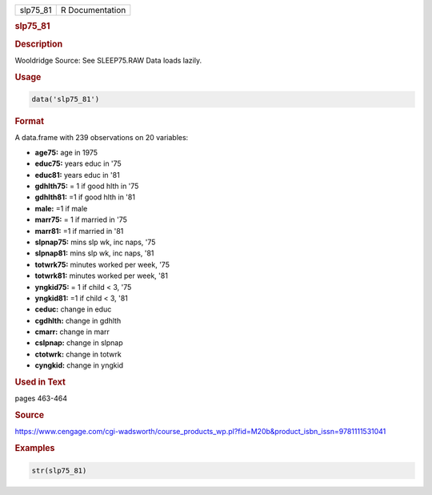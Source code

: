 .. container::

   ======== ===============
   slp75_81 R Documentation
   ======== ===============

   .. rubric:: slp75_81
      :name: slp75_81

   .. rubric:: Description
      :name: description

   Wooldridge Source: See SLEEP75.RAW Data loads lazily.

   .. rubric:: Usage
      :name: usage

   .. code:: R

      data('slp75_81')

   .. rubric:: Format
      :name: format

   A data.frame with 239 observations on 20 variables:

   -  **age75:** age in 1975

   -  **educ75:** years educ in '75

   -  **educ81:** years educ in '81

   -  **gdhlth75:** = 1 if good hlth in '75

   -  **gdhlth81:** =1 if good hlth in '81

   -  **male:** =1 if male

   -  **marr75:** = 1 if married in '75

   -  **marr81:** =1 if married in '81

   -  **slpnap75:** mins slp wk, inc naps, '75

   -  **slpnap81:** mins slp wk, inc naps, '81

   -  **totwrk75:** minutes worked per week, '75

   -  **totwrk81:** minutes worked per week, '81

   -  **yngkid75:** = 1 if child < 3, '75

   -  **yngkid81:** =1 if child < 3, '81

   -  **ceduc:** change in educ

   -  **cgdhlth:** change in gdhlth

   -  **cmarr:** change in marr

   -  **cslpnap:** change in slpnap

   -  **ctotwrk:** change in totwrk

   -  **cyngkid:** change in yngkid

   .. rubric:: Used in Text
      :name: used-in-text

   pages 463-464

   .. rubric:: Source
      :name: source

   https://www.cengage.com/cgi-wadsworth/course_products_wp.pl?fid=M20b&product_isbn_issn=9781111531041

   .. rubric:: Examples
      :name: examples

   .. code:: R

       str(slp75_81)
